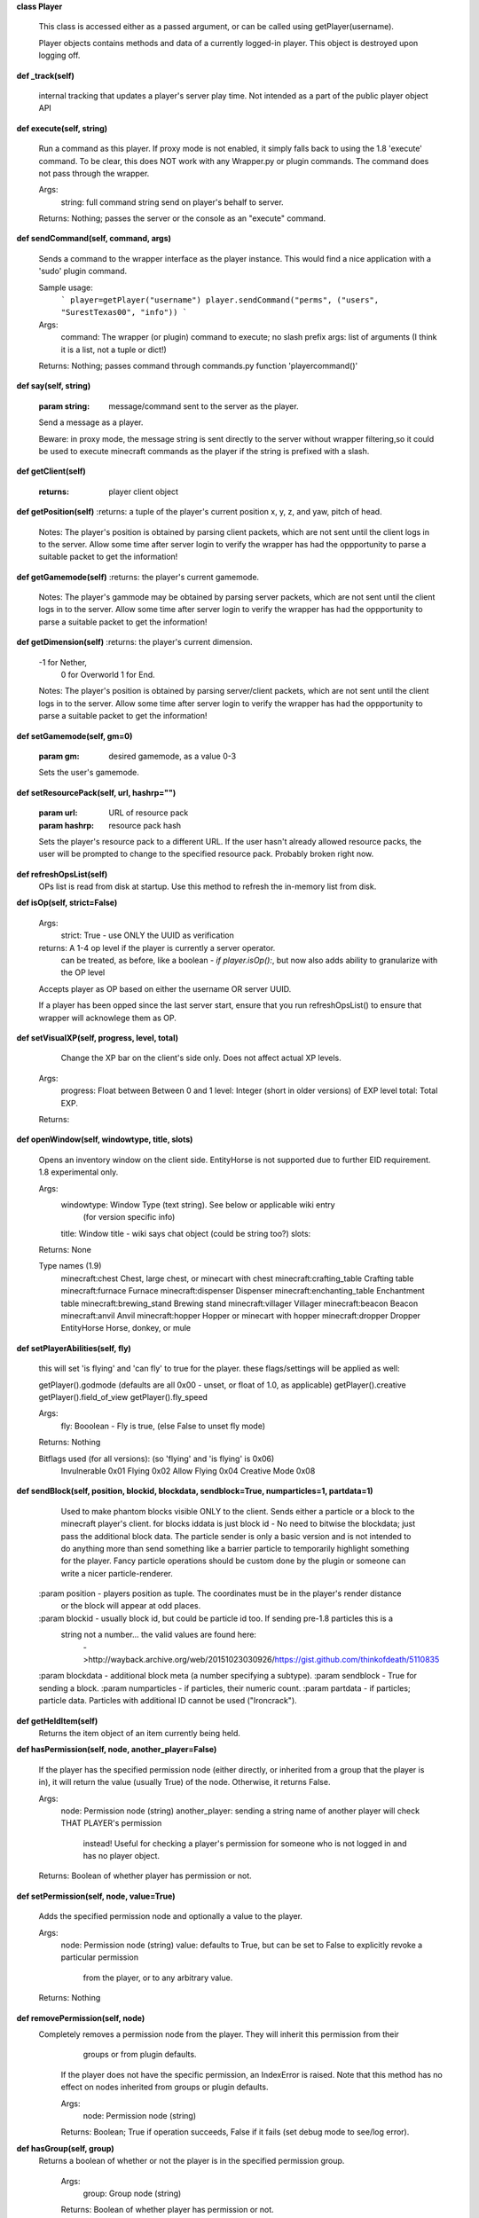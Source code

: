 
**class Player**

    This class is accessed either as a passed argument, or can be called using getPlayer(username).

    Player objects contains methods and data of a currently logged-in player. This object is destroyed
    upon logging off.
    

**def _track(self)**

        internal tracking that updates a player's server play time. Not intended as a part of the public
        player object API
        

**def execute(self, string)**

        Run a command as this player. If proxy mode is not enabled,
        it simply falls back to using the 1.8 'execute' command. To be clear, this
        does NOT work with any Wrapper.py or plugin commands.  The command
        does not pass through the wrapper.

        Args:
            string: full command string send on player's behalf to server.

        Returns: Nothing; passes the server or the console as an "execute" command.

        

**def sendCommand(self, command, args)**

        Sends a command to the wrapper interface as the player instance.
        This would find a nice application with a '\sudo' plugin command.

        Sample usage:
            ```
            player=getPlayer("username")
            player.sendCommand("perms", ("users", "SurestTexas00", "info"))
            ```
        Args:
            command: The wrapper (or plugin) command to execute; no slash prefix
            args: list of arguments (I think it is a list, not a tuple or dict!)

        Returns: Nothing; passes command through commands.py function 'playercommand()'

        

**def say(self, string)**

        :param string: message/command sent to the server as the player.
        Send a message as a player.

        Beware: in proxy mode, the message string is sent directly to the server
        without wrapper filtering,so it could be used to execute minecraft
        commands as the player if the string is prefixed with a slash.
        

**def getClient(self)**

        :returns: player client object
        

**def getPosition(self)**
:returns: a tuple of the player's current position x, y, z, and yaw, pitch of head.
        Notes:
        The player's position is obtained by parsing client packets, which are not sent until the
        client logs in to the server.  Allow some time after server login to verify the wrapper has had
        the oppportunity to parse a suitable packet to get the information!
        

**def getGamemode(self)**
:returns:  the player's current gamemode.
        Notes:
        The player's gammode may be obtained by parsing server packets, which are not sent until the
        client logs in to the server.  Allow some time after server login to verify the wrapper has had
        the oppportunity to parse a suitable packet to get the information!
        

**def getDimension(self)**
:returns: the player's current dimension.
        -1 for Nether,
         0 for Overworld
         1 for End.
        Notes:
        The player's position is obtained by parsing server/client packets, which are not sent until the
        client logs in to the server.  Allow some time after server login to verify the wrapper has had
        the oppportunity to parse a suitable packet to get the information!
        

**def setGamemode(self, gm=0)**

        :param gm: desired gamemode, as a value 0-3
        Sets the user's gamemode.
        

**def setResourcePack(self, url, hashrp="")**

        :param url: URL of resource pack
        :param hashrp: resource pack hash
        Sets the player's resource pack to a different URL. If the user hasn't already allowed
        resource packs, the user will be prompted to change to the specified resource pack.
        Probably broken right now.
        

**def refreshOpsList(self)**
 OPs list is read from disk at startup.  Use this method to refresh the in-memory list from disk.

**def isOp(self, strict=False)**

        Args:
            strict: True - use ONLY the UUID as verification

        returns:  A 1-4 op level if the player is currently a server operator.
                can be treated, as before, like a boolean - `if player.isOp():`, but now
                also adds ability to granularize with the OP level

        Accepts player as OP based on either the username OR server UUID.

        If a player has been opped since the last server start, ensure that you run refreshOpsList() to
        ensure that wrapper will acknowlege them as OP.

        

**def setVisualXP(self, progress, level, total)**

         Change the XP bar on the client's side only. Does not affect actual XP levels.

        Args:
            progress:  Float between Between 0 and 1
            level:  Integer (short in older versions) of EXP level
            total: Total EXP.

        Returns:

        

**def openWindow(self, windowtype, title, slots)**

        Opens an inventory window on the client side.  EntityHorse is not supported due to further
        EID requirement.  1.8 experimental only.

        Args:
            windowtype:  Window Type (text string). See below or applicable wiki entry
                        (for version specific info)
            title: Window title - wiki says chat object (could be string too?)
            slots:

        Returns: None

        Type names (1.9)
            minecraft:chest	Chest, large chest, or minecart with chest
            minecraft:crafting_table	Crafting table
            minecraft:furnace	Furnace
            minecraft:dispenser	Dispenser
            minecraft:enchanting_table	Enchantment table
            minecraft:brewing_stand	Brewing stand
            minecraft:villager	Villager
            minecraft:beacon	Beacon
            minecraft:anvil	Anvil
            minecraft:hopper	Hopper or minecart with hopper
            minecraft:dropper	Dropper
            EntityHorse	Horse, donkey, or mule


        

**def setPlayerAbilities(self, fly)**

        this will set 'is flying' and 'can fly' to true for the player.
        these flags/settings will be applied as well:

        getPlayer().godmode  (defaults are all 0x00 - unset, or float of 1.0, as applicable)
        getPlayer().creative
        getPlayer().field_of_view
        getPlayer().fly_speed

        Args:
            fly: Booolean - Fly is true, (else False to unset fly mode)

        Returns: Nothing

        Bitflags used (for all versions): (so 'flying' and 'is flying' is 0x06)
            Invulnerable	0x01
            Flying	        0x02
            Allow Flying	0x04
            Creative Mode	0x08

        

**def sendBlock(self, position, blockid, blockdata, sendblock=True, numparticles=1, partdata=1)**

            Used to make phantom blocks visible ONLY to the client.  Sends either a particle or a block to
            the minecraft player's client. for blocks iddata is just block id - No need to bitwise the
            blockdata; just pass the additional block data.  The particle sender is only a basic version
            and is not intended to do anything more than send something like a barrier particle to
            temporarily highlight something for the player.  Fancy particle operations should be custom
            done by the plugin or someone can write a nicer particle-renderer.

        :param position - players position as tuple.  The coordinates must be in the player's render distance
            or the block will appear at odd places.
        :param blockid - usually block id, but could be particle id too.  If sending pre-1.8 particles this is a
            string not a number... the valid values are found here:
                        ->http://wayback.archive.org/web/20151023030926/https://gist.github.com/thinkofdeath/5110835
        :param blockdata - additional block meta (a number specifying a subtype).
        :param sendblock - True for sending a block.
        :param numparticles - if particles, their numeric count.
        :param partdata - if particles; particle data.  Particles with additional ID cannot be used ("Ironcrack").

        

**def getHeldItem(self)**
 Returns the item object of an item currently being held. 

**def hasPermission(self, node, another_player=False)**

        If the player has the specified permission node (either directly, or inherited from a group that
        the player is in), it will return the value (usually True) of the node. Otherwise, it returns False.

        Args:
            node: Permission node (string)
            another_player: sending a string name of another player will check THAT PLAYER's permission
                instead! Useful for checking a player's permission for someone who is not logged in and
                has no player object.

        Returns:  Boolean of whether player has permission or not.

        

**def setPermission(self, node, value=True)**

        Adds the specified permission node and optionally a value to the player.

        Args:
            node: Permission node (string)
            value: defaults to True, but can be set to False to explicitly revoke a particular permission
                from the player, or to any arbitrary value.
        Returns: Nothing

        

**def removePermission(self, node)**
 Completely removes a permission node from the player. They will inherit this permission from their
         groups or from plugin defaults.

        If the player does not have the specific permission, an IndexError is raised. Note that this method
        has no effect on nodes inherited from groups or plugin defaults.

        Args:
            node: Permission node (string)

        Returns:  Boolean; True if operation succeeds, False if it fails (set debug mode to see/log error).
    

**def hasGroup(self, group)**
 Returns a boolean of whether or not the player is in the specified permission group.

        Args:
            group: Group node (string)

        Returns:  Boolean of whether player has permission or not.
        

**def getGroups(self)**
 Returns a list of permission groups that the player is in.

        Returns:  list of groups
        

**def setGroup(self, group)**

        Adds the player to a specified group.  Returns False if group does not exist (set debiug to see error).
        Args:
            group: Group node (string)

        Returns:  Boolean; True if operation succeeds, False if it fails (set debug mode to see/log error).
        

**def removeGroup(self, group)**
 Removes the player to a specified group. If they are not part of the specified
        group, an IndexError is raised.

        Args:
            group: Group node (string)

        Returns:
            

**def getFirstLogin(self)**
 Returns a tuple containing the timestamp of when the user first logged in for the first time,
        and the timezone (same as time.tzname). 

**def connect(self, address, port)**

        Upon calling, the player object will become defunct and the client will be transferred to another
         server (provided it has online-mode turned off).

        Args:
            address: server address (local address)
            port: server port (local port)

        Returns: Nothing
        
